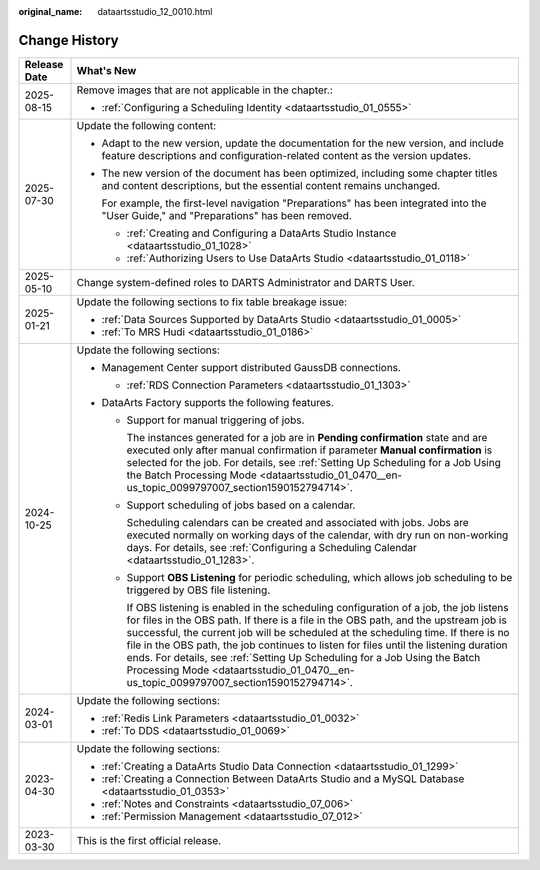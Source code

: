 :original_name: dataartsstudio_12_0010.html

.. _dataartsstudio_12_0010:

Change History
==============

+-----------------------------------+---------------------------------------------------------------------------------------------------------------------------------------------------------------------------------------------------------------------------------------------------------------------------------------------------------------------------------------------------------------------------------------------------------------------------------------------------------------------------------------------------------------------------------------+
| Release Date                      | What's New                                                                                                                                                                                                                                                                                                                                                                                                                                                                                                                            |
+===================================+=======================================================================================================================================================================================================================================================================================================================================================================================================================================================================================================================================+
| 2025-08-15                        | Remove images that are not applicable in the chapter.:                                                                                                                                                                                                                                                                                                                                                                                                                                                                                |
|                                   |                                                                                                                                                                                                                                                                                                                                                                                                                                                                                                                                       |
|                                   | -  :ref:`Configuring a Scheduling Identity <dataartsstudio_01_0555>`                                                                                                                                                                                                                                                                                                                                                                                                                                                                  |
+-----------------------------------+---------------------------------------------------------------------------------------------------------------------------------------------------------------------------------------------------------------------------------------------------------------------------------------------------------------------------------------------------------------------------------------------------------------------------------------------------------------------------------------------------------------------------------------+
| 2025-07-30                        | Update the following content:                                                                                                                                                                                                                                                                                                                                                                                                                                                                                                         |
|                                   |                                                                                                                                                                                                                                                                                                                                                                                                                                                                                                                                       |
|                                   | -  Adapt to the new version, update the documentation for the new version, and include feature descriptions and configuration-related content as the version updates.                                                                                                                                                                                                                                                                                                                                                                 |
|                                   |                                                                                                                                                                                                                                                                                                                                                                                                                                                                                                                                       |
|                                   | -  The new version of the document has been optimized, including some chapter titles and content descriptions, but the essential content remains unchanged.                                                                                                                                                                                                                                                                                                                                                                           |
|                                   |                                                                                                                                                                                                                                                                                                                                                                                                                                                                                                                                       |
|                                   |    For example, the first-level navigation "Preparations" has been integrated into the "User Guide," and "Preparations" has been removed.                                                                                                                                                                                                                                                                                                                                                                                             |
|                                   |                                                                                                                                                                                                                                                                                                                                                                                                                                                                                                                                       |
|                                   |    -  :ref:`Creating and Configuring a DataArts Studio Instance <dataartsstudio_01_1028>`                                                                                                                                                                                                                                                                                                                                                                                                                                             |
|                                   |    -  :ref:`Authorizing Users to Use DataArts Studio <dataartsstudio_01_0118>`                                                                                                                                                                                                                                                                                                                                                                                                                                                        |
+-----------------------------------+---------------------------------------------------------------------------------------------------------------------------------------------------------------------------------------------------------------------------------------------------------------------------------------------------------------------------------------------------------------------------------------------------------------------------------------------------------------------------------------------------------------------------------------+
| 2025-05-10                        | Change system-defined roles to DARTS Administrator and DARTS User.                                                                                                                                                                                                                                                                                                                                                                                                                                                                    |
+-----------------------------------+---------------------------------------------------------------------------------------------------------------------------------------------------------------------------------------------------------------------------------------------------------------------------------------------------------------------------------------------------------------------------------------------------------------------------------------------------------------------------------------------------------------------------------------+
| 2025-01-21                        | Update the following sections to fix table breakage issue:                                                                                                                                                                                                                                                                                                                                                                                                                                                                            |
|                                   |                                                                                                                                                                                                                                                                                                                                                                                                                                                                                                                                       |
|                                   | -  :ref:`Data Sources Supported by DataArts Studio <dataartsstudio_01_0005>`                                                                                                                                                                                                                                                                                                                                                                                                                                                          |
|                                   | -  :ref:`To MRS Hudi <dataartsstudio_01_0186>`                                                                                                                                                                                                                                                                                                                                                                                                                                                                                        |
+-----------------------------------+---------------------------------------------------------------------------------------------------------------------------------------------------------------------------------------------------------------------------------------------------------------------------------------------------------------------------------------------------------------------------------------------------------------------------------------------------------------------------------------------------------------------------------------+
| 2024-10-25                        | Update the following sections:                                                                                                                                                                                                                                                                                                                                                                                                                                                                                                        |
|                                   |                                                                                                                                                                                                                                                                                                                                                                                                                                                                                                                                       |
|                                   | -  Management Center support distributed GaussDB connections.                                                                                                                                                                                                                                                                                                                                                                                                                                                                         |
|                                   |                                                                                                                                                                                                                                                                                                                                                                                                                                                                                                                                       |
|                                   |    -  :ref:`RDS Connection Parameters <dataartsstudio_01_1303>`                                                                                                                                                                                                                                                                                                                                                                                                                                                                       |
|                                   |                                                                                                                                                                                                                                                                                                                                                                                                                                                                                                                                       |
|                                   | -  DataArts Factory supports the following features.                                                                                                                                                                                                                                                                                                                                                                                                                                                                                  |
|                                   |                                                                                                                                                                                                                                                                                                                                                                                                                                                                                                                                       |
|                                   |    -  Support for manual triggering of jobs.                                                                                                                                                                                                                                                                                                                                                                                                                                                                                          |
|                                   |                                                                                                                                                                                                                                                                                                                                                                                                                                                                                                                                       |
|                                   |       The instances generated for a job are in **Pending confirmation** state and are executed only after manual confirmation if parameter **Manual confirmation** is selected for the job. For details, see :ref:`Setting Up Scheduling for a Job Using the Batch Processing Mode <dataartsstudio_01_0470__en-us_topic_0099797007_section1590152794714>`.                                                                                                                                                                            |
|                                   |                                                                                                                                                                                                                                                                                                                                                                                                                                                                                                                                       |
|                                   |    -  Support scheduling of jobs based on a calendar.                                                                                                                                                                                                                                                                                                                                                                                                                                                                                 |
|                                   |                                                                                                                                                                                                                                                                                                                                                                                                                                                                                                                                       |
|                                   |       Scheduling calendars can be created and associated with jobs. Jobs are executed normally on working days of the calendar, with dry run on non-working days. For details, see :ref:`Configuring a Scheduling Calendar <dataartsstudio_01_1283>`.                                                                                                                                                                                                                                                                                 |
|                                   |                                                                                                                                                                                                                                                                                                                                                                                                                                                                                                                                       |
|                                   |    -  Support **OBS Listening** for periodic scheduling, which allows job scheduling to be triggered by OBS file listening.                                                                                                                                                                                                                                                                                                                                                                                                           |
|                                   |                                                                                                                                                                                                                                                                                                                                                                                                                                                                                                                                       |
|                                   |       If OBS listening is enabled in the scheduling configuration of a job, the job listens for files in the OBS path. If there is a file in the OBS path, and the upstream job is successful, the current job will be scheduled at the scheduling time. If there is no file in the OBS path, the job continues to listen for files until the listening duration ends. For details, see :ref:`Setting Up Scheduling for a Job Using the Batch Processing Mode <dataartsstudio_01_0470__en-us_topic_0099797007_section1590152794714>`. |
+-----------------------------------+---------------------------------------------------------------------------------------------------------------------------------------------------------------------------------------------------------------------------------------------------------------------------------------------------------------------------------------------------------------------------------------------------------------------------------------------------------------------------------------------------------------------------------------+
| 2024-03-01                        | Update the following sections:                                                                                                                                                                                                                                                                                                                                                                                                                                                                                                        |
|                                   |                                                                                                                                                                                                                                                                                                                                                                                                                                                                                                                                       |
|                                   | -  :ref:`Redis Link Parameters <dataartsstudio_01_0032>`                                                                                                                                                                                                                                                                                                                                                                                                                                                                              |
|                                   |                                                                                                                                                                                                                                                                                                                                                                                                                                                                                                                                       |
|                                   | -  :ref:`To DDS <dataartsstudio_01_0069>`                                                                                                                                                                                                                                                                                                                                                                                                                                                                                             |
+-----------------------------------+---------------------------------------------------------------------------------------------------------------------------------------------------------------------------------------------------------------------------------------------------------------------------------------------------------------------------------------------------------------------------------------------------------------------------------------------------------------------------------------------------------------------------------------+
| 2023-04-30                        | Update the following sections:                                                                                                                                                                                                                                                                                                                                                                                                                                                                                                        |
|                                   |                                                                                                                                                                                                                                                                                                                                                                                                                                                                                                                                       |
|                                   | -  :ref:`Creating a DataArts Studio Data Connection <dataartsstudio_01_1299>`                                                                                                                                                                                                                                                                                                                                                                                                                                                         |
|                                   | -  :ref:`Creating a Connection Between DataArts Studio and a MySQL Database <dataartsstudio_01_0353>`                                                                                                                                                                                                                                                                                                                                                                                                                                 |
|                                   | -  :ref:`Notes and Constraints <dataartsstudio_07_006>`                                                                                                                                                                                                                                                                                                                                                                                                                                                                               |
|                                   | -  :ref:`Permission Management <dataartsstudio_07_012>`                                                                                                                                                                                                                                                                                                                                                                                                                                                                               |
+-----------------------------------+---------------------------------------------------------------------------------------------------------------------------------------------------------------------------------------------------------------------------------------------------------------------------------------------------------------------------------------------------------------------------------------------------------------------------------------------------------------------------------------------------------------------------------------+
| 2023-03-30                        | This is the first official release.                                                                                                                                                                                                                                                                                                                                                                                                                                                                                                   |
+-----------------------------------+---------------------------------------------------------------------------------------------------------------------------------------------------------------------------------------------------------------------------------------------------------------------------------------------------------------------------------------------------------------------------------------------------------------------------------------------------------------------------------------------------------------------------------------+
